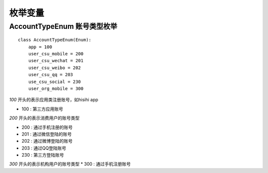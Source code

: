 .. _enums:

枚举变量
============

AccountTypeEnum 账号类型枚举
~~~~~~~~~~~~~~~~~~~~~~~~~~~~~

::

    class AccountTypeEnum(Enum):
        app = 100
        user_csu_mobile = 200
        user_csu_wechat = 201
        user_csu_weibo = 202
        user_csu_qq = 203
        use_csu_social = 230
        user_org_mobile = 300

`100` 开头的表示应用类注册账号，如hisihi app

* 100 : 第三方应用账号

`200` 开头的表示消费用户的账号类型

* 200 : 通过手机注册的账号
* 201 : 通过微信登陆的账号
* 202 : 通过微博登陆的账号
* 203 : 通过QQ登陆账号
* 230 : 第三方登陆账号

`300` 开头的表示机构用户的账号类型
* 300 : 通过手机注册账号